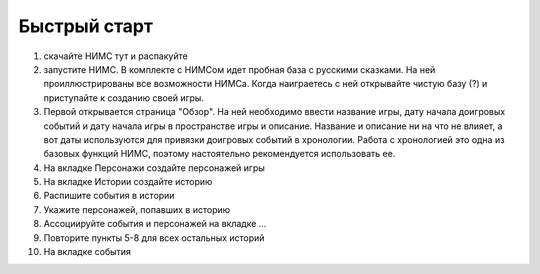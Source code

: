 ﻿Быстрый старт
=============

#. скачайте НИМС тут и распакуйте
#. запустите НИМС. В комплекте с НИМСом идет пробная база с русскими сказками. На ней проиллюстрированы все возможности НИМСа. Когда наиграетесь с ней открывайте чистую базу (?) и приступайте к созданию своей игры.
#. Первой открывается страница "Обзор". На ней необходимо ввести название игры, дату начала доигровых событий и дату начала игры в пространстве игры и описание. Название и описание ни на что не влияет, а вот даты используются для привязки доигровых событий в хронологии. Работа с хронологией это одна из базовых функций НИМС, поэтому настоятельно рекомендуется использовать ее.
#. На вкладке Персонажи создайте персонажей игры
#. На вкладке Истории создайте историю
#. Распишите события в истории
#. Укажите персонажей, попавших в историю
#. Ассоциируйте события и персонажей на вкладке ...
#. Повторите пункты 5-8 для всех остальных историй
#. На вкладке события 